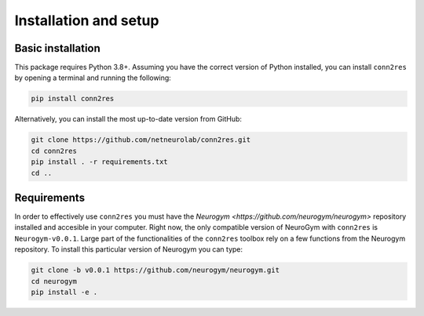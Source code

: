 .. _installation_setup:

----------------------
Installation and setup
----------------------

.. _basic_installation:

Basic installation
==================

This package requires Python 3.8+. Assuming you have the correct version of
Python installed, you can install ``conn2res`` by opening a terminal and 
running the following:

.. code-block:: bash

    pip install conn2res

Alternatively, you can install the most up-to-date version from GitHub:

.. code-block:: bash

   git clone https://github.com/netneurolab/conn2res.git
   cd conn2res
   pip install . -r requirements.txt
   cd ..

.. _installation_requirements:

Requirements
============

In order to effectively use ``conn2res`` you must have the 
`Neurogym <https://github.com/neurogym/neurogym>` repository installed and
accesible in your computer. Right now, the only compatible version of NeuroGym
with ``conn2res`` is ``Neurogym-v0.0.1``. Large part of the functionalities of 
the ``conn2res`` toolbox rely on a few functions from the Neurogym repository. 
To install this particular version of Neurogym you can type:

.. code-block:: bash

    git clone -b v0.0.1 https://github.com/neurogym/neurogym.git
    cd neurogym
    pip install -e .